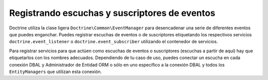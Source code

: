 .. _doctrine-event-config:

Registrando escuchas y suscriptores de eventos
==============================================

Doctrine utiliza la clase ligera ``Doctrine\Common\EventManager`` para desencadenar una serie de diferentes eventos que puedes enganchar. Puedes registrar escuchas de eventos o de suscriptores etiquetando los respectivos servicios ``doctrine.event_listener`` o ``doctrine.event_subscriber`` utilizando el contenedor de servicios.

Para registrar servicios para que actúen como escuchas de eventos o suscriptores (escuchas a partir de aquí) hay que etiquetarlos con los nombres adecuados. Dependiendo de tu caso de uso, puedes conectar un escucha en cada conexión DBAL y Administrador de Entidad ORM o sólo en uno específico a la conexión DBAL y todos los ``EntityManagers`` que utilizan esta conexión.

.. configuration-block::

    .. code-block:: yaml

        doctrine:
            dbal:
                default_connection: default
                connections:
                    default:
                        driver: pdo_sqlite
                        memory: true

        services:
            my.listener:
                class: MyEventListener
                tags:
                    - { name: doctrine.event_listener, event: postLoad }
            my.listener2:
                class: MyEventListener2
                tags:
                    - { name: doctrine.event_listener, event: postLoad, connection: default }
            my.subscriber:
                class: MyEventSubscriber
                tags:
                    - { name: doctrine.event_subscriber, connection: default }

    .. code-block:: xml

        <?xml version="1.0" ?>
        <container xmlns="http://symfony.com/schema/dic/services"
            xmlns:doctrine="http://symfony.com/schema/dic/doctrine">

            <doctrine:config>
                <doctrine:dbal default-connection="default">
                    <doctrine:connection driver="pdo_sqlite" memory="true" />
                </doctrine:dbal>
            </doctrine:config>

            <services>
                <service id="my.listener" class="MyEventListener">
                    <tag name="doctrine.event_listener" event="postLoad" />
                </service>
                <service id="my.listener2" class="MyEventListener2">
                    <tag name="doctrine.event_listener" event="postLoad" connection="default" />
                </service>
                <service id="my.subscriber" class="MyEventSubscriber">
                    <tag name="doctrine.event_subscriber" connection="default" />
                </service>
            </services>
        </container>
